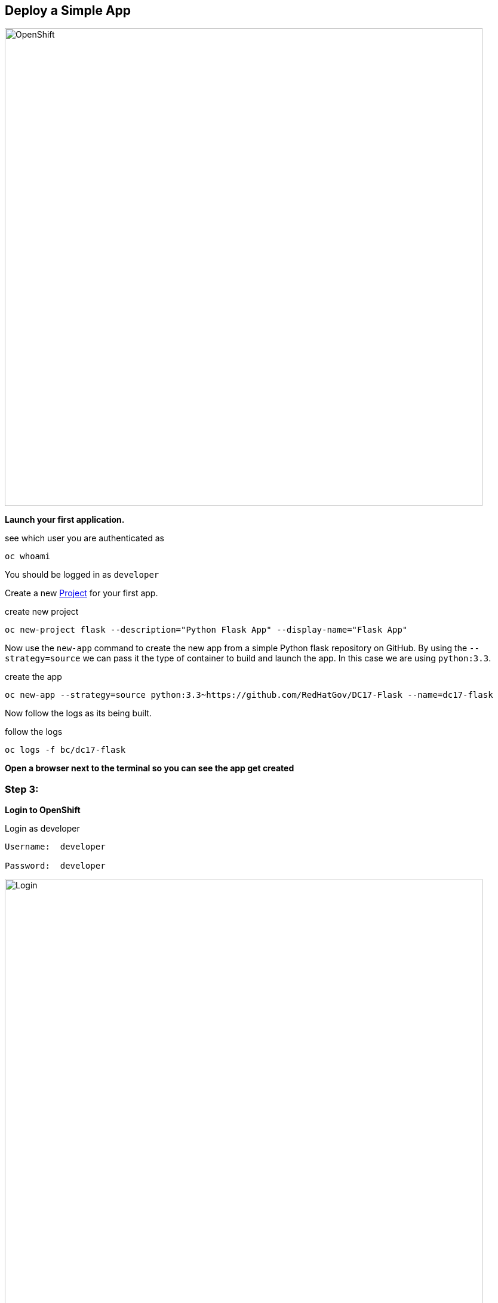 ## Deploy a Simple App

image::/images/openshift-ocp.svg[OpenShift,800,align="center"]

*Launch your first application.*

.see which user you are authenticated as
[source]
----
oc whoami
----

You should be logged in as `developer`

Create a new
https://docs.openshift.com/container-platform/3.5/architecture/core_concepts/projects_and_users.html[Project]
for your first app.

.create new project
[source]
----
oc new-project flask --description="Python Flask App" --display-name="Flask App"
----

Now use the `new-app` command to create the new app from a simple Python flask
repository on GitHub. By using the `--strategy=source` we can pass it the type
of container to build and launch the app. In this case we are using
`python:3.3`.

.create the app
[source]
----
oc new-app --strategy=source python:3.3~https://github.com/RedHatGov/DC17-Flask --name=dc17-flask
----

Now follow the logs as its being built.

.follow the logs
[source]
----
oc logs -f bc/dc17-flask
----

*Open a browser next to the terminal so you can see the app get created*

=== Step 3:

*Login to OpenShift*

.Login as developer
[source]
----
Username:  developer

Password:  developer
----

.OpenShift Main Login
image::/images/openshift-login.png[Login,800,align="center"]

Click on the new project you created `Flask App`.

.Flask App
image::/images/openshift-flask-project.png[Flask Project,800,align="center"]

Now we need to create a
https://docs.openshift.com/container-platform/3.5/architecture/core_concepts/routes.html[`route`]
to see the app.

Click `Create Route`. Accept the defaults and click `create`.

.create route
image::/images/openshift-flask-create-route.png[Create Route,800,align="center"]

Now lets see your first app. Click the new route. It should look similar to
this `http://dc17-flask-flask.apps.ose.0.rhtps.io`.

image::/images/openshift-flask-route.png[Flask Route,800,align="center"]

Congratulations! You have launched your first app in OpenShift!
